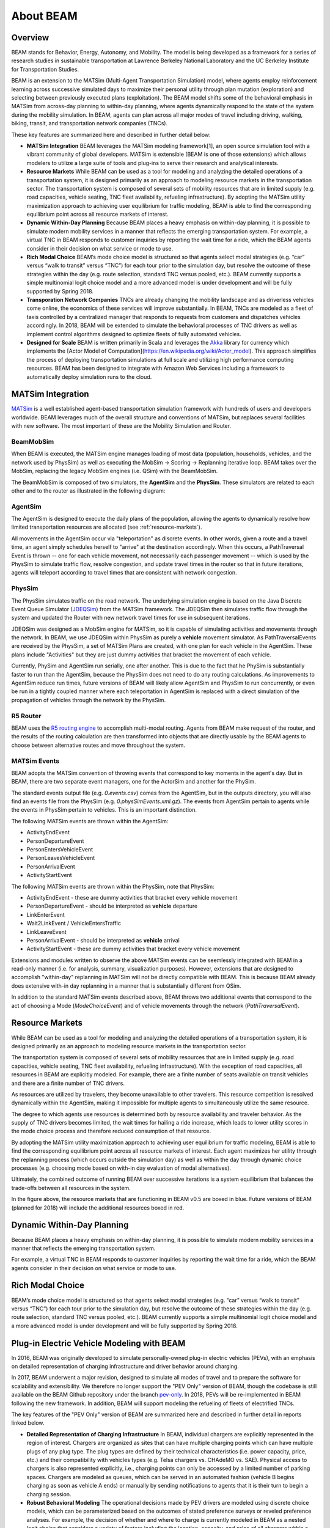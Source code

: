 
About BEAM
==========

Overview
--------

BEAM stands for Behavior, Energy, Autonomy, and Mobility. The model is being developed as a framework for a series of research studies in sustainable transportation at Lawrence Berkeley National Laboratory and the UC Berkeley Institute for Transportation Studies.  

BEAM is an extension to the MATSim (Multi-Agent Transportation Simulation) model, where agents employ reinforcement learning across successive simulated days to maximize their personal utility through plan mutation (exploration) and selecting between previously executed plans (exploitation). The BEAM model shifts some of the behavioral emphasis in MATSim from across-day planning to within-day planning, where agents dynamically respond to the state of the system during the mobility simulation. In BEAM, agents can plan across all major modes of travel including driving, walking, biking, transit, and transportation network companies (TNCs).

These key features are summarized here and described in further detail below:

* **MATSim Integration** BEAM leverages the MATSim modeling framework[1], an open source simulation tool with a vibrant community of global developers. MATSim is extensible (BEAM is one of those extensions) which allows modelers to utilize a large suite of tools and plug-ins to serve their research and analytical interests.

* **Resource Markets** While BEAM can be used as a tool for modeling and analyzing the detailed operations of a transportation system, it is designed primarily as an approach to modeling resource markets in the transportation sector. The transportation system is composed of several sets of mobility resources that are in limited supply (e.g. road capacities, vehicle seating, TNC fleet availability, refueling infrastructure). By adopting the MATSim utility maximization approach to achieving user equilibrium for traffic modeling, BEAM is able to find the corresponding equilibrium point across all resource markets of interest.

* **Dynamic Within-Day Planning** Because BEAM places a heavy emphasis on within-day planning, it is possible to simulate modern mobility services in a manner that reflects the emerging transportation system. For example, a virtual TNC in BEAM responds to customer inquiries by reporting the wait time for a ride, which the BEAM agents consider in their decision on what service or mode to use. 

* **Rich Modal Choice** BEAM’s mode choice model is structured so that agents select modal strategies (e.g. “car” versus “walk to transit” versus “TNC”) for each tour prior to the simulation day, but resolve the outcome of these strategies within the day (e.g. route selection, standard TNC versus pooled, etc.).  BEAM currently supports a simple multinomial logit choice model and a more advanced model is under development and will be fully supported by Spring 2018. 

* **Transporation Network Companies** TNCs are already changing the mobility landscape and as driverless vehicles come online, the economics of these services will improve substantially. In BEAM, TNCs are modeled as a fleet of taxis controlled by a centralized manager that responds to requests from customers and dispatches vehicles accordingly. In 2018, BEAM will be extended to simulate the behavioral processes of TNC drivers as well as implement control algorithms designed to optimize fleets of fully automated vehicles.

* **Designed for Scale** BEAM is written primarily in Scala and leverages the Akka_ library for currency which implements the [Actor Model of Computation](https://en.wikipedia.org/wiki/Actor_model). This approach simplifies the process of deploying transportation simulations at full scale and utilizing high performance computing resources. BEAM has been designed to integrate with Amazon Web Services including a framework to automatically deploy simulation runs to the cloud. 

.. _Akka: https://akka.io/

MATSim Integration
------------------

MATSim_ is a well established agent-based transportation simulation framework with hundreds of users and developers worldwide. BEAM leverages much of the overall structure and conventions of MATSim, but replaces several facilities with new software. The most important of these are the Mobility Simulation and Router. 

.. _MATSim: http://www.matsim.org/

BeamMobSim
^^^^^^^^^^
When BEAM is executed, the MATSim engine manages loading of most data (population, households, vehicles, and the network used by PhysSim) as well as executing the MobSim -> Scoring -> Replanning iterative loop. BEAM takes over the MobSim, replacing the legacy MobSim engines (i.e. QSim) with the BeamMobSim.

.. image:: _static/figs/matsim-loop.png

The BeamMobSim is composed of two simulators, the **AgentSim** and the **PhysSim**. These simulators are related to each other and to the router as illustrated in the following diagram:

.. image:: _static/figs/beam-structure-med.png

AgentSim
^^^^^^^^

The AgentSim is designed to execute the daily plans of the population, allowing the agents to dynamically resolve how limited transportation resources are allocated (see :ref:`resource-markets`). 

All movements in the AgentSim occur via "teleportation" as discrete events. In other words, given a route and a travel time, an agent simply schedules herself to "arrive" at the destination accordingly. When this occurs, a PathTraversal Event is thrown -- one for each vehicle movement, not necessarily each passenger movement -- which is used by the PhysSim to simulate traffic flow, resolve congestion, and update travel times in the router so that in future iterations, agents will teleport according to travel times that are consistent with network congestion.

PhysSim
^^^^^^^

The PhysSim simulates traffic on the road network. The underlying simulation engine is based on the Java Discrete Event Queue Simulator (JDEQSim_) from the MATSim framework. The JDEQSim then simulates traffic flow through the system and updated the Router with new network travel times for use in subsequent iterations.

.. _JDEQSim: https://www.researchgate.net/publication/239925133_Performance_Improvements_for_Large_Scale_Traffic_Simula-_tion_in_MATSim

JDEQSim was designed as a MobSim engine for MATSim, so it is capable of simulating activities and movements through the network. In BEAM, we use JDEQSim within PhysSim as purely a **vehicle** movement simulator.  As PathTraversalEvents are received by the PhysSim, a set of MATSim Plans are created, with one plan for each vehicle in the AgentSim. These plans include "Activities" but they are just dummy activities that bracket the movement of each vehicle.

Currently, PhySim and AgentSim run serially, one after another. This is due to the fact that he PhySim is substantially faster to run than the AgentSim, because the PhysSim does not need to do any routing calculations. As improvements to AgentSim reduce run times, future versions of BEAM will likely allow AgentSim and PhysSim to run concurrently, or even be run in a tightly coupled manner where each teleportation in AgentSim is replaced with a direct simulation of the propagation of vehicles through the network by the PhysSim.

R5 Router
^^^^^^^^^

BEAM uses the `R5 routing engine`_ to accomplish multi-modal routing. Agents from BEAM make request of the router, and the results of the routing calculation are then transformed into objects that are directly usable by the BEAM agents to choose between alternative routes and move throughout the system. 

.. _R5 routing engine: https://github.com/conveyal/r5

.. _matsim-events:

MATSim Events
^^^^^^^^^^^^^

BEAM adopts the MATSim convention of throwing events that correspond to key moments in the agent's day. But in BEAM, there are two separate event managers, one for the ActorSim and another for the PhySim. 

The standard events output file (e.g. `0.events.csv`) comes from the AgentSim, but in the outputs directory, you will also find an events file from the PhysSim (e.g. `0.physSimEvents.xml.gz`).  The events from AgentSim pertain to agents while the events in PhysSim pertain to vehicles. This is an important distinction.

The following MATSim events are thrown within the AgentSim: 

* ActivityEndEvent
* PersonDepartureEvent
* PersonEntersVehicleEvent
* PersonLeavesVehicleEvent
* PersonArrivalEvent
* ActivityStartEvent

The following MATSim events are thrown within the PhysSim, note that PhysSim: 

* ActivityEndEvent - these are dummy activities that bracket every vehicle movement
* PersonDepartureEvent - should be interpreted as **vehicle** departure
* LinkEnterEvent
* Wait2LinkEvent / VehicleEntersTraffic 
* LinkLeaveEvent
* PersonArrivalEvent - should be interpreted as **vehicle** arrival
* ActivityStartEvent - these are dummy activities that bracket every vehicle movement

Extensions and modules written to observe the above MATSim events can be seemlessly integrated with BEAM in a read-only manner (i.e. for analysis, summary, visualization purposes). However, extensions that are designed to accomplish "within-day" replanning in MATSim will not be directly compatible with BEAM. This is because BEAM already does extensive with-in day replanning in a manner that is substantially different from QSim.

In addition to the standard MATSim events described above, BEAM throws two additional events that correspond to the act of choosing a Mode (`ModeChoiceEvent`) and of vehicle movements through the network (`PathTraversalEvent`). 

.. _resource-markets:

Resource Markets
----------------

.. image:: _static/figs/resource-markets.png

While BEAM can be used as a tool for modeling and analyzing the detailed operations of a transportation system, it is designed primarily as an approach to modeling resource markets in the transportation sector. 

The transportation system is composed of several sets of mobility resources that are in limited supply (e.g. road capacities, vehicle seating, TNC fleet availability, refueling infrastructure). With the exception of road capacities, all resources in BEAM are explicitly modeled. For example, there are a finite number of seats available on transit vehicles and there are a finite number of TNC drivers. 

As resources are utilized by travelers, they become unavailable to other travelers. This resource competition is resolved dynamically within the AgentSim, making it impossible for multiple agents to simultaneously utilize the same resource.

The degree to which agents use resources is determined both by resource availability and traveler behavior. As the supply of TNC drivers becomes limited, the wait times for hailing a ride increase, which leads to lower utility scores in the mode choice process and therefore reduced consumption of that resource.

By adopting the MATSim utility maximization approach to achieving user equilibrium for traffic modeling, BEAM is able to find the corresponding equilibrium point across all resource markets of interest. Each agent maximizes her utility through the replanning process (which occurs outside the simulation day) as well as within the day through dynamic choice processes (e.g. choosing mode based on with-in day evaluation of modal alternatives).

Ultimately, the combined outcome of running BEAM over successive iterations is a system equilibrium that balances the trade-offs between all resources in the system.

In the figure above, the resource markets that are functioning in BEAM v0.5 are boxed in blue. Future versions of BEAM (planned for 2018) will include the additional resources boxed in red.

Dynamic Within-Day Planning
---------------------------
Because BEAM places a heavy emphasis on within-day planning, it is possible to simulate modern mobility services in a manner that reflects the emerging transportation system. 

For example, a virtual TNC in BEAM responds to customer inquiries by reporting the wait time for a ride, which the BEAM agents consider in their decision on what service or mode to use.

Rich Modal Choice
-----------------
BEAM’s mode choice model is structured so that agents select modal strategies (e.g. “car” versus “walk to transit” versus “TNC”) for each tour prior to the simulation day, but resolve the outcome of these strategies within the day (e.g. route selection, standard TNC versus pooled, etc.).  BEAM currently supports a simple multinomial logit choice model and a more advanced model is under development and will be fully supported by Spring 2018. 



Plug-in Electric Vehicle Modeling with BEAM
-------------------------------------------

In 2016, BEAM was originally developed to simulate personally-owned plug-in electric vehicles (PEVs), with an emphasis on detailed representation of charging infrastructure and driver behavior around charging. 

In 2017, BEAM underwent a major revision, designed to simulate all modes of travel and to prepare the software for scalability and extensibility. We therefore no longer support the "PEV Only" version of BEAM, though the codebase is still available on the BEAM Github repository under the branch pev-only_. In 2018, PEVs will be re-implemented in BEAM following the new framework. In addition, BEAM will support modeling the refueling of fleets of electrified TNCs. 
 
.. _pev-only: https://github.com/LBNL-UCB-STI/beam/tree/pev-only

The key features of the "PEV Only" version of BEAM are summarized here and described in further detail in reports linked below. 

* **Detailed Representation of Charging Infrastructure** In BEAM, individual chargers are explicitly represented in the region of interest. Chargers are organized as sites that can have multiple charging points which can have multiple plugs of any plug type. The plug types are  defined by their technical characteristics (i.e. power capacity, price, etc.) and their compatibility with vehicles types (e.g. Telsa chargers vs. CHAdeMO vs. SAE). Physical access to chargers is also represented explicitly, i.e., charging points can only be accessed by a limited number of parking spaces. Chargers are modeled as queues, which can be served in an automated fashion (vehicle B begins charging as soon as vehicle A ends) or manually by sending notifications to agents that it is their turn to begin a charging session.

* **Robust Behavioral Modeling** The operational decisions made by PEV drivers are modeled using discrete choice models, which can be parameterized based on the outcomes of stated preference surveys or reveled preference analyses. For example, the decision of whether and where to charge is currently modeled in BEAM as a nested logit choice that considers a variety of factors including the location, capacity, and price of all chargers within a search radius in addition to the state of charge of the PEV and features of the agent’s future mobility needs for the day. The utility functions for the model are in part based on empirical work by Wen et al.[2] who surveyed PEV drivers and analyzed the factors that influence their charging decisions.


Contact Information
-------------------
Primary Technical Contacts: 

Colin Sheppard
colin.sheppard@lbl.gov

Rashid Waraich
rwaraich@lbl.gov

Reports and Papers
------------------

“Modeling Plug-in Electric Vehicle Trips, Charging Demand and Infrastructure”.

References
----------

1.	Horni, A., Nagel, K. and Axhausen, K.W. (eds.) 2016 `The Multi-Agent Transport Simulation MATSim`_. London: Ubiquity Press. DOI: http://dx.doi.org/10.5334/baw. License: CC-BY 4.0.
2.	Wen, Y., MacKenzie, D. & Keith, D. Modeling the Charging Choices of Battery Electric Vehicle Drivers Using Stated Preference Data. TRB Proc. Pap. No 16-5618

.. _The Multi-Agent Transport Simulation MATSim: http://www.matsim.org/the-book
